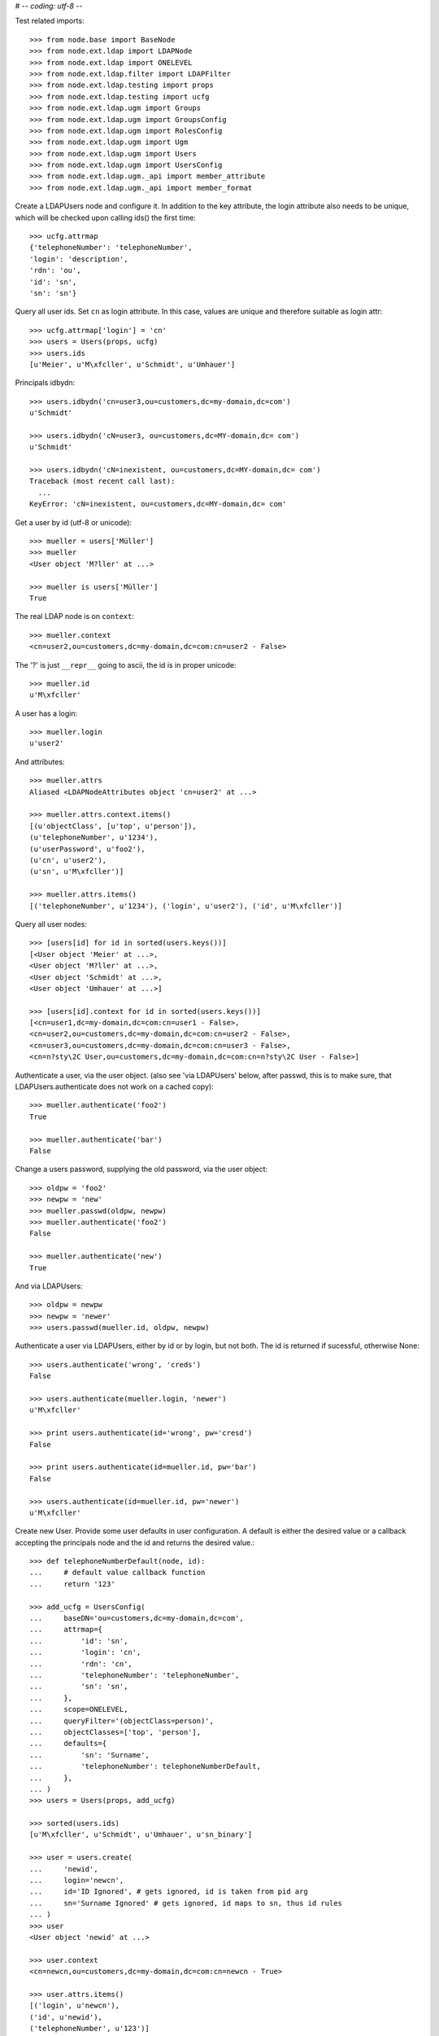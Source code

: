 # -*- coding: utf-8 -*-

Test related imports::

    >>> from node.base import BaseNode
    >>> from node.ext.ldap import LDAPNode
    >>> from node.ext.ldap import ONELEVEL
    >>> from node.ext.ldap.filter import LDAPFilter
    >>> from node.ext.ldap.testing import props
    >>> from node.ext.ldap.testing import ucfg
    >>> from node.ext.ldap.ugm import Groups
    >>> from node.ext.ldap.ugm import GroupsConfig
    >>> from node.ext.ldap.ugm import RolesConfig
    >>> from node.ext.ldap.ugm import Ugm
    >>> from node.ext.ldap.ugm import Users
    >>> from node.ext.ldap.ugm import UsersConfig
    >>> from node.ext.ldap.ugm._api import member_attribute
    >>> from node.ext.ldap.ugm._api import member_format

Create a LDAPUsers node and configure it. In addition to the key attribute, the
login attribute also needs to be unique, which will be checked upon calling
ids() the first time::

    >>> ucfg.attrmap
    {'telephoneNumber': 'telephoneNumber', 
    'login': 'description', 
    'rdn': 'ou', 
    'id': 'sn', 
    'sn': 'sn'}

Query all user ids. Set ``cn`` as login attribute. In this case, values are
unique and therefore suitable as login attr::

    >>> ucfg.attrmap['login'] = 'cn'
    >>> users = Users(props, ucfg)
    >>> users.ids
    [u'Meier', u'M\xfcller', u'Schmidt', u'Umhauer']

Principals idbydn::

    >>> users.idbydn('cn=user3,ou=customers,dc=my-domain,dc=com')
    u'Schmidt'

    >>> users.idbydn('cN=user3, ou=customers,dc=MY-domain,dc= com')
    u'Schmidt'

    >>> users.idbydn('cN=inexistent, ou=customers,dc=MY-domain,dc= com')
    Traceback (most recent call last):
      ...
    KeyError: 'cN=inexistent, ou=customers,dc=MY-domain,dc= com'

Get a user by id (utf-8 or unicode)::

    >>> mueller = users['Müller']
    >>> mueller
    <User object 'M?ller' at ...>

    >>> mueller is users['Müller']
    True

The real LDAP node is on ``context``::

    >>> mueller.context
    <cn=user2,ou=customers,dc=my-domain,dc=com:cn=user2 - False>

The '?' is just ``__repr__`` going to ascii, the id is in proper unicode::

    >>> mueller.id
    u'M\xfcller'

A user has a login::

    >>> mueller.login
    u'user2'

And attributes::

    >>> mueller.attrs
    Aliased <LDAPNodeAttributes object 'cn=user2' at ...>

    >>> mueller.attrs.context.items()
    [(u'objectClass', [u'top', u'person']), 
    (u'telephoneNumber', u'1234'), 
    (u'userPassword', u'foo2'), 
    (u'cn', u'user2'), 
    (u'sn', u'M\xfcller')]

    >>> mueller.attrs.items()
    [('telephoneNumber', u'1234'), ('login', u'user2'), ('id', u'M\xfcller')]

Query all user nodes::

    >>> [users[id] for id in sorted(users.keys())]
    [<User object 'Meier' at ...>, 
    <User object 'M?ller' at ...>,
    <User object 'Schmidt' at ...>, 
    <User object 'Umhauer' at ...>]

    >>> [users[id].context for id in sorted(users.keys())]
    [<cn=user1,dc=my-domain,dc=com:cn=user1 - False>, 
    <cn=user2,ou=customers,dc=my-domain,dc=com:cn=user2 - False>, 
    <cn=user3,ou=customers,dc=my-domain,dc=com:cn=user3 - False>, 
    <cn=n?sty\2C User,ou=customers,dc=my-domain,dc=com:cn=n?sty\2C User - False>]

Authenticate a user, via the user object. (also see 'via LDAPUsers' below,
after passwd, this is to make sure, that LDAPUsers.authenticate does not work
on a cached copy)::

    >>> mueller.authenticate('foo2')
    True

    >>> mueller.authenticate('bar')
    False

Change a users password, supplying the old password, via the user object::

    >>> oldpw = 'foo2'
    >>> newpw = 'new'
    >>> mueller.passwd(oldpw, newpw)
    >>> mueller.authenticate('foo2')
    False

    >>> mueller.authenticate('new')
    True

And via LDAPUsers::

    >>> oldpw = newpw
    >>> newpw = 'newer'
    >>> users.passwd(mueller.id, oldpw, newpw)

Authenticate a user via LDAPUsers, either by id or by login, but not both. The
id is returned if sucessful, otherwise None::

    >>> users.authenticate('wrong', 'creds')
    False

    >>> users.authenticate(mueller.login, 'newer')
    u'M\xfcller'

    >>> print users.authenticate(id='wrong', pw='cresd')
    False

    >>> print users.authenticate(id=mueller.id, pw='bar')
    False

    >>> users.authenticate(id=mueller.id, pw='newer')
    u'M\xfcller'

Create new User. Provide some user defaults in user configuration. A default
is either the desired value or a callback accepting the principals node and the
id and returns the desired value.::

    >>> def telephoneNumberDefault(node, id):
    ...     # default value callback function
    ...     return '123'

    >>> add_ucfg = UsersConfig(
    ...     baseDN='ou=customers,dc=my-domain,dc=com',
    ...     attrmap={
    ...         'id': 'sn',
    ...         'login': 'cn',
    ...         'rdn': 'cn',
    ...         'telephoneNumber': 'telephoneNumber',
    ...         'sn': 'sn',
    ...     },
    ...     scope=ONELEVEL,
    ...     queryFilter='(objectClass=person)',
    ...     objectClasses=['top', 'person'],
    ...     defaults={
    ...         'sn': 'Surname',
    ...         'telephoneNumber': telephoneNumberDefault,
    ...     },
    ... )
    >>> users = Users(props, add_ucfg)

    >>> sorted(users.ids)
    [u'M\xfcller', u'Schmidt', u'Umhauer', u'sn_binary']

    >>> user = users.create(
    ...     'newid',
    ...     login='newcn',
    ...     id='ID Ignored', # gets ignored, id is taken from pid arg
    ...     sn='Surname Ignored' # gets ignored, id maps to sn, thus id rules
    ... )
    >>> user
    <User object 'newid' at ...>

    >>> user.context
    <cn=newcn,ou=customers,dc=my-domain,dc=com:cn=newcn - True>

    >>> user.attrs.items()
    [('login', u'newcn'), 
    ('id', u'newid'), 
    ('telephoneNumber', u'123')]

    >>> user.context.attrs.items()
    [(u'cn', u'newcn'), 
    (u'sn', u'newid'), 
    (u'objectClass', [u'top', u'person']), 
    (u'telephoneNumber', u'123')]

    >>> sorted(users.ids)
    [u'M\xfcller', u'Schmidt', u'Umhauer', u'newid', u'sn_binary']

    >>> user = users.create('newid')
    Traceback (most recent call last):
      ...
    KeyError: u"Principal with id 'newid' already exists."

    >>> sorted(users.ids)
    [u'M\xfcller', u'Schmidt', u'Umhauer', u'newid', u'sn_binary']

    >>> node = BaseNode()
    >>> users['foo'] = node
    Traceback (most recent call last):
      ...
    ValueError: Given value not instance of 'User'

    >>> users['newid'].context
    <cn=newcn,ou=customers,dc=my-domain,dc=com:cn=newcn - True>

Persist and reload::

    >>> users()
    >>> users.reload = True

    >>> sorted(users.items())
    [(u'M\xfcller', <User object 'M?ller' at ...>), 
    (u'Schmidt', <User object 'Schmidt' at ...>), 
    (u'Umhauer', <User object 'Umhauer' at ...>), 
    (u'newid', <User object 'newid' at ...>), 
    (u'sn_binary', <User object 'sn_binary' at ...>)]

    >>> users['newid'].context
    <cn=newcn,ou=customers,dc=my-domain,dc=com:cn=newcn - False>

Delete User::

    >>> del users['newid']
    >>> users.context()

Search for users::

    >>> users = Users(props, ucfg)

    >>> schmidt = users['Schmidt']
    >>> users.search(criteria=dict(sn=schmidt.attrs['sn']), exact_match=True)
    [u'Schmidt']

    >>> users.search()
    [u'Meier', u'M\xfcller', u'Schmidt', u'Umhauer']

    >>> users.search(attrlist=['login'])
    [(u'Meier', {'login': [u'user1']}), 
    (u'M\xfcller', {'login': [u'user2']}), 
    (u'Schmidt', {'login': [u'user3']}), 
    (u'Umhauer', {'login': [u'n\xe4sty, User']})]

    >>> users.search(criteria=dict(sn=schmidt.attrs['sn']), attrlist=['login'])
    [(u'Schmidt', {'login': [u'user3']})]

Paginated search for users::

    >>> results, cookie = users.search(page_size=3, cookie='')
    >>> results
    [u'Meier', u'M\xfcller', u'Schmidt']

    >>> results, cookie = users.search(page_size=3, cookie=cookie)
    >>> results
    [u'Umhauer']
    >>> assert cookie == ''

Only attributes defined in attrmap can be queried::

    >>> users.search(criteria=dict(sn=schmidt.attrs['sn']),
    ...                            attrlist=['description'])
    Traceback (most recent call last):
    ...
    KeyError: 'description'

    >>> users.search(criteria=dict(sn=schmidt.attrs['sn']),
    ...                            attrlist=['telephoneNumber'])
    [(u'Schmidt', {'telephoneNumber': [u'1234']})]

    >>> filter = LDAPFilter('(objectClass=person)')
    >>> filter &= LDAPFilter('(!(objectClass=inetOrgPerson))')
    >>> filter |= LDAPFilter('(objectClass=some)')

    # normally set via principals config
    >>> original_search_filter = users.context.search_filter
    >>> original_search_filter
    '(&(objectClass=person)(!(objectClass=inetOrgPerson)))'

    >>> users.context.search_filter = filter
    >>> users.search()
    [u'Meier', u'M\xfcller', u'Schmidt', u'Umhauer']

    >>> filter = LDAPFilter('(objectClass=person)')
    >>> filter &= LDAPFilter('(objectClass=some)')

    # normally set via principals config
    >>> users.context.search_filter = filter
    >>> users.search()
    []

    >>> users.context.search_filter = original_search_filter

The changed flag::

    >>> users.changed
    False

    >>> users.printtree()
    <class 'node.ext.ldap.ugm._api.Users'>: None
      <class 'node.ext.ldap.ugm._api.User'>: Meier
      <class 'node.ext.ldap.ugm._api.User'>: M?ller
      <class 'node.ext.ldap.ugm._api.User'>: Schmidt
      <class 'node.ext.ldap.ugm._api.User'>: Umhauer

    >>> users[users.values()[1].name].context
    <cn=user2,ou=customers,dc=my-domain,dc=com:cn=user2 - False>

    >>> users.context.printtree()
    <dc=my-domain,dc=com - False>
      ...
        <cn=user2,ou=customers,dc=my-domain,dc=com:cn=user2 - False>
        <cn=user3,ou=customers,dc=my-domain,dc=com:cn=user3 - False>
        <cn=n?sty\, User,ou=customers,dc=my-domain,dc=com:cn=n?sty\, User - False>
      ...
      <cn=user1,dc=my-domain,dc=com:cn=user1 - False>
      ...

    >>> users['Meier'].attrs['telephoneNumber'] = '12345'
    >>> users['Meier'].attrs.changed
    True

    >>> users['Meier'].changed
    True

    >>> users.changed
    True

    >>> users.context.printtree()
    <dc=my-domain,dc=com - True>
      ...
        <cn=user2,ou=customers,dc=my-domain,dc=com:cn=user2 - False>
        <cn=user3,ou=customers,dc=my-domain,dc=com:cn=user3 - False>
        <cn=n?sty\, User,ou=customers,dc=my-domain,dc=com:cn=n?sty\, User - False>
      ...
      <cn=user1,dc=my-domain,dc=com:cn=user1 - True>
      ...

    >>> users['Meier'].attrs.context.load()
    >>> users['Meier'].attrs.changed
    False

    >>> users['Meier'].changed
    False

    >>> users.changed
    False

    >>> users.context.printtree()
    <dc=my-domain,dc=com - False>
      ...
        <cn=user2,ou=customers,dc=my-domain,dc=com:cn=user2 - False>
        <cn=user3,ou=customers,dc=my-domain,dc=com:cn=user3 - False>
        <cn=n?sty\, User,ou=customers,dc=my-domain,dc=com:cn=n?sty\, User - False>
      ...
      <cn=user1,dc=my-domain,dc=com:cn=user1 - False>
      ...

Invalidate principals::

    >>> len(users.storage.keys())
    4

    >>> len(users.context.storage.keys())
    6

    >>> users.invalidate(u'Inexistent')
    >>> len(users.storage.keys())
    4

    >>> len(users.context.storage.keys())
    6

    >>> sorted(users.storage.items())
    [(u'Meier', <User object 'Meier' at ...>), 
    (u'M\xfcller', <User object 'M?ller' at ...>), 
    (u'Schmidt', <User object 'Schmidt' at ...>), 
    (u'Umhauer', <User object 'Umhauer' at ...>)]

    >>> user_container = users[u'Schmidt'].context.parent.storage
    >>> len(user_container.keys())
    10

    >>> users.invalidate(u'Schmidt')
    >>> sorted(users.storage.items())
    [(u'Meier', <User object 'Meier' at ...>), 
    (u'M\xfcller', <User object 'M?ller' at ...>), 
    (u'Umhauer', <User object 'Umhauer' at ...>)]

    >>> len(user_container.keys())
    9

    >>> len(users.context.keys())
    6

    >>> users.invalidate()
    >>> len(users.storage.keys())
    0

    >>> len(users.context.storage.keys())
    0

A user does not know about it's groups if initialized directly::

    >>> users['Meier'].groups
    Traceback (most recent call last):
      ...
    AttributeError: 'NoneType' object has no attribute 'groups'

Create a LDAPGroups node and configure it::

    >>> gcfg = GroupsConfig(
    ...     baseDN='dc=my-domain,dc=com',
    ...     attrmap={
    ...         'id': 'cn',
    ...         'rdn': 'cn',
    ...     },
    ...     scope=ONELEVEL,
    ...     queryFilter='(objectClass=groupOfNames)',
    ...     objectClasses=['groupOfNames'],
    ... )

    >>> groups = Groups(props, gcfg)
    >>> groups.keys()
    [u'group1', u'group2']

    >>> groups.ids
    [u'group1', u'group2']

    >>> group = groups['group1']
    >>> group
    <Group object 'group1' at ...>

    >>> group.attrs.items()
    [('member', 
    [u'cn=user3,ou=customers,dc=my-domain,dc=com', 
    u'cn=user2,ou=customers,dc=my-domain,dc=com']), 
    ('rdn', u'group1')]

    >>> group.attrs.context.items()
    [(u'objectClass', [u'top', u'groupOfNames']), 
    (u'member', [u'cn=user3,ou=customers,dc=my-domain,dc=com', 
    u'cn=user2,ou=customers,dc=my-domain,dc=com']), 
    (u'cn', u'group1')]

    >>> groups.context.child_defaults
    {'objectClass': ['groupOfNames']}

    >>> group = groups.create('group3')
    >>> group.attrs.items()
    [('rdn', u'group3'), ('member', ['cn=nobody'])]

    >>> group.attrs.context.items()
    [(u'cn', u'group3'), 
    (u'member', ['cn=nobody']), 
    (u'objectClass', [u'groupOfNames'])]

    >>> groups()
    >>> groups.ids
    [u'group1', u'group2', u'group3']

    # XXX: dummy member should be created by default value callback, currently
    #      a __setitem__ plumbing on groups object

    >>> groups.context.ldap_session.search(queryFilter='cn=group3',
    ...                                    scope=ONELEVEL)
    [('cn=group3,dc=my-domain,dc=com', 
    {'member': ['cn=nobody'], 
    'objectClass': ['groupOfNames'], 
    'cn': ['group3']})]

    >>> groups['group1']._member_format
    0

    >>> groups['group1']._member_attribute
    'member'

Directly created groups object have no access to it's refering users::

    >>> groups['group1'].member_ids
    Traceback (most recent call last):
      ...
    AttributeError: 'NoneType' object has no attribute 'users'

Create a UGM object::

    >>> ugm = Ugm(props=props, ucfg=ucfg, gcfg=gcfg)

Currently, the member relation is computed hardcoded and maps to object classes.
This will propably change in future. Right now 'posigGroup',
'groupOfUniqueNames', and 'groupOfNames' are supported::

    >>> member_format('groupOfUniqueNames')
    0

    >>> member_attribute('groupOfUniqueNames')
    'uniqueMember'

    >>> member_format('groupOfNames')
    0

    >>> member_attribute('groupOfNames')
    'member'

    >>> member_format('posixGroup')
    1

    >>> member_attribute('posixGroup')
    'memberUid'

    >>> member_format('foo')
    Traceback (most recent call last):
      ...
    Exception: Unknown format

    >>> member_attribute('foo')
    Traceback (most recent call last):
      ...
    Exception: Unknown member attribute

Fetch users and groups::

    >>> ugm.users
    <Users object 'users' at ...>

    >>> ugm.groups
    <Groups object 'groups' at ...>

    >>> ugm.groups['group1'].users
    [<User object 'Schmidt' at ...>, 
    <User object 'M?ller' at ...>]

    >>> ugm.groups['group2'].users
    [<User object 'Umhauer' at ...>]

    >>> ugm.groups._key_attr
    'cn'

    >>> ugm.users['Schmidt'].group_ids
    [u'group1']

    >>> ugm.users['Schmidt'].groups
    [<Group object 'group1' at ...>]

Add and remove user from group::

    >>> group = ugm.groups['group1']
    >>> group
    <Group object 'group1' at ...>

    >>> group.member_ids
    [u'Schmidt', u'M\xfcller']

    >>> group.translate_key('Umhauer')
    u'cn=n\xe4sty\\2C User,ou=customers,dc=my-domain,dc=com'

    >>> group.add('Umhauer')
    >>> group.attrs.items()
    [('member', 
    [u'cn=user3,ou=customers,dc=my-domain,dc=com', 
    u'cn=user2,ou=customers,dc=my-domain,dc=com', 
    u'cn=n\xe4sty\\2C User,ou=customers,dc=my-domain,dc=com']), 
    ('rdn', u'group1')]

    >>> group.member_ids
    [u'Schmidt', u'M\xfcller', u'Umhauer']

    >>> group()

    >>> del group['Umhauer']
    >>> group.member_ids
    [u'Schmidt', u'M\xfcller']

Delete Group::

    >>> ugm = Ugm(props=props, ucfg=ucfg, gcfg=gcfg)

    >>> groups = ugm.groups
    >>> group = groups.create('group4')
    >>> group.add('Schmidt')
    >>> groups()

    >>> groups.keys()
    [u'group1', u'group2', u'group3', u'group4']

    >>> groups.values()
    [<Group object 'group1' at ...>, 
    <Group object 'group2' at ...>, 
    <Group object 'group3' at ...>, 
    <Group object 'group4' at ...>]

    >>> ugm.users['Schmidt'].groups
    [<Group object 'group1' at ...>, <Group object 'group4' at ...>]

    >>> group.member_ids
    [u'Schmidt']

    >>> del groups['group4']
    >>> groups()

    >>> groups.values()
    [<Group object 'group1' at ...>, 
    <Group object 'group2' at ...>, 
    <Group object 'group3' at ...>]

    >>> ugm.users['Schmidt'].groups
    [<Group object 'group1' at ...>]

Test role mappings. Create container for roles.::

    >>> node = LDAPNode('dc=my-domain,dc=com', props)
    >>> node['ou=roles'] = LDAPNode()
    >>> node['ou=roles'].attrs['objectClass'] = ['organizationalUnit']
    >>> node()

Test accessing unconfigured roles.::

    >>> ugm = Ugm(props=props, ucfg=ucfg, gcfg=gcfg, rcfg=None)
    >>> user = ugm.users['Meier']
    >>> ugm.roles(user)
    []

    >>> ugm.add_role('viewer', user)
    Traceback (most recent call last):
      ...
    ValueError: Role support not configured properly

    >>> ugm.remove_role('viewer', user)
    Traceback (most recent call last):
      ...
    ValueError: Role support not configured properly

Configure role config represented by object class 'groupOfNames'::

    >>> rcfg = RolesConfig(
    ...     baseDN='ou=roles,dc=my-domain,dc=com',
    ...     attrmap={
    ...         'id': 'cn',
    ...         'rdn': 'cn',
    ...     },
    ...     scope=ONELEVEL,
    ...     queryFilter='(objectClass=groupOfNames)',
    ...     objectClasses=['groupOfNames'],
    ...     defaults={},
    ... )

    >>> ugm = Ugm(props=props, ucfg=ucfg, gcfg=gcfg, rcfg=rcfg)

    >>> roles = ugm._roles
    >>> roles
    <Roles object 'roles' at ...>

No roles yet.::

    >>> roles.printtree()
    <class 'node.ext.ldap.ugm._api.Roles'>: roles

Test roles for users.::

    >>> user = ugm.users['Meier']
    >>> ugm.roles(user)
    []

Add role for user, role gets created if not exists.::

    >>> ugm.add_role('viewer', user)

    >>> roles.keys()
    [u'viewer']

    >>> role = roles[u'viewer']
    >>> role
    <Role object 'viewer' at ...>

    >>> role.member_ids
    [u'Meier']

    >>> roles.printtree()
    <class 'node.ext.ldap.ugm._api.Roles'>: roles
      <class 'node.ext.ldap.ugm._api.Role'>: viewer
        <class 'node.ext.ldap.ugm._api.User'>: Meier

    >>> ugm.roles_storage()

Query roles for principal via ugm object.::

    >>> ugm.roles(user)
    ['viewer']

Query roles for principal directly.::

    >>> user.roles
    ['viewer']

Add some roles for 'Schmidt'.::

    >>> user = ugm.users['Schmidt']
    >>> user.add_role('viewer')
    >>> user.add_role('editor')

    >>> roles.printtree()
    <class 'node.ext.ldap.ugm._api.Roles'>: roles
      <class 'node.ext.ldap.ugm._api.Role'>: viewer
        <class 'node.ext.ldap.ugm._api.User'>: Meier
        <class 'node.ext.ldap.ugm._api.User'>: Schmidt
      <class 'node.ext.ldap.ugm._api.Role'>: editor
        <class 'node.ext.ldap.ugm._api.User'>: Schmidt

    >>> user.roles
    ['viewer', 'editor']

    >>> ugm.roles_storage()

Remove role 'viewer'.::

    >>> ugm.remove_role('viewer', user)
    >>> roles.printtree()
    <class 'node.ext.ldap.ugm._api.Roles'>: roles
      <class 'node.ext.ldap.ugm._api.Role'>: viewer
        <class 'node.ext.ldap.ugm._api.User'>: Meier
      <class 'node.ext.ldap.ugm._api.Role'>: editor
        <class 'node.ext.ldap.ugm._api.User'>: Schmidt

Remove role 'editor', No other principal left, remove role as well.::

    >>> user.remove_role('editor')

    >>> roles.storage.keys()
    ['viewer']

    >>> roles.context._deleted_children
    set([u'cn=editor'])

    >>> roles.keys()
    [u'viewer']

    >>> roles.printtree()
    <class 'node.ext.ldap.ugm._api.Roles'>: roles
      <class 'node.ext.ldap.ugm._api.Role'>: viewer
        <class 'node.ext.ldap.ugm._api.User'>: Meier

    >>> ugm.roles_storage()

Test roles for group.::

    >>> group = ugm.groups['group1']
    >>> ugm.roles(group)
    []

    >>> ugm.add_role('viewer', group)
    >>> roles.printtree()
    <class 'node.ext.ldap.ugm._api.Roles'>: roles
      <class 'node.ext.ldap.ugm._api.Role'>: viewer
        <class 'node.ext.ldap.ugm._api.User'>: Meier
        <class 'node.ext.ldap.ugm._api.Group'>: group1
          <class 'node.ext.ldap.ugm._api.User'>: Schmidt
          <class 'node.ext.ldap.ugm._api.User'>: M?ller

    >>> ugm.roles(group)
    ['viewer']

    >>> group.roles
    ['viewer']

    >>> group = ugm.groups['group3']
    >>> group.add_role('viewer')
    >>> group.add_role('editor')

    >>> roles.printtree()
    <class 'node.ext.ldap.ugm._api.Roles'>: roles
      <class 'node.ext.ldap.ugm._api.Role'>: viewer
        <class 'node.ext.ldap.ugm._api.User'>: Meier
        <class 'node.ext.ldap.ugm._api.Group'>: group1
          <class 'node.ext.ldap.ugm._api.User'>: Schmidt
          <class 'node.ext.ldap.ugm._api.User'>: M?ller
        <class 'node.ext.ldap.ugm._api.Group'>: group3
      <class 'node.ext.ldap.ugm._api.Role'>: editor
        <class 'node.ext.ldap.ugm._api.Group'>: group3

    >>> ugm.roles_storage()

If role already granted, an error is raised.::

    >>> group.add_role('editor')
    Traceback (most recent call last):
      ...
    ValueError: Principal already has role 'editor'

    >>> group.roles
    ['viewer', 'editor']

    >>> ugm.remove_role('viewer', group)
    >>> roles.printtree()
    <class 'node.ext.ldap.ugm._api.Roles'>: roles
      <class 'node.ext.ldap.ugm._api.Role'>: viewer
        <class 'node.ext.ldap.ugm._api.User'>: Meier
        <class 'node.ext.ldap.ugm._api.Group'>: group1
          <class 'node.ext.ldap.ugm._api.User'>: Schmidt
          <class 'node.ext.ldap.ugm._api.User'>: M?ller
      <class 'node.ext.ldap.ugm._api.Role'>: editor
        <class 'node.ext.ldap.ugm._api.Group'>: group3

    >>> group.remove_role('editor')
    >>> roles.printtree()
    <class 'node.ext.ldap.ugm._api.Roles'>: roles
      <class 'node.ext.ldap.ugm._api.Role'>: viewer
        <class 'node.ext.ldap.ugm._api.User'>: Meier
        <class 'node.ext.ldap.ugm._api.Group'>: group1
          <class 'node.ext.ldap.ugm._api.User'>: Schmidt
          <class 'node.ext.ldap.ugm._api.User'>: M?ller

    >>> ugm.roles_storage()

If role not exists, an error is raised.::

    >>> group.remove_role('editor')
    Traceback (most recent call last):
      ...
    ValueError: Role not exists 'editor'

If role is not granted, an error is raised.::

    >>> group.remove_role('viewer')
    Traceback (most recent call last):
      ...
    ValueError: Principal does not has role 'viewer'

Roles return ``Role`` instances on ``__getitem__``::

    >>> role = roles['viewer']
    >>> role
    <Role object 'viewer' at ...>

Group keys are prefixed with 'group:'.::

    >>> role.member_ids
    [u'Meier', u'group:group1']

``__getitem__`` of ``Role`` returns ``User`` or ``Group`` instance, depending
on key.::

    >>> role['Meier']
    <User object 'Meier' at ...>

    >>> role['group:group1']
    <Group object 'group1' at ...>

A KeyError is raised when trying to access an inexistent role member.::

    >>> role['inexistent']
    Traceback (most recent call last):
      ...
    KeyError: u'inexistent'

A KeyError is raised when trying to delete an inexistent role member.::

    >>> del role['inexistent']
    Traceback (most recent call last):
      ...
    KeyError: u'inexistent'

Delete user and check if roles are removed.::

    >>> ugm.printtree()
    <class 'node.ext.ldap.ugm._api.Ugm'>: None
      <class 'node.ext.ldap.ugm._api.Users'>: users
        <class 'node.ext.ldap.ugm._api.User'>: Meier
        <class 'node.ext.ldap.ugm._api.User'>: M?ller
        <class 'node.ext.ldap.ugm._api.User'>: Schmidt
        <class 'node.ext.ldap.ugm._api.User'>: Umhauer
      <class 'node.ext.ldap.ugm._api.Groups'>: groups
        <class 'node.ext.ldap.ugm._api.Group'>: group1
          <class 'node.ext.ldap.ugm._api.User'>: Schmidt
          <class 'node.ext.ldap.ugm._api.User'>: M?ller
        <class 'node.ext.ldap.ugm._api.Group'>: group2
          <class 'node.ext.ldap.ugm._api.User'>: Umhauer
        <class 'node.ext.ldap.ugm._api.Group'>: group3

    >>> roles.printtree()
    <class 'node.ext.ldap.ugm._api.Roles'>: roles
      <class 'node.ext.ldap.ugm._api.Role'>: viewer
        <class 'node.ext.ldap.ugm._api.User'>: Meier
        <class 'node.ext.ldap.ugm._api.Group'>: group1
          <class 'node.ext.ldap.ugm._api.User'>: Schmidt
          <class 'node.ext.ldap.ugm._api.User'>: M?ller

    >>> users = ugm.users
    >>> del users['Meier']
    >>> roles.printtree()
    <class 'node.ext.ldap.ugm._api.Roles'>: roles
      <class 'node.ext.ldap.ugm._api.Role'>: viewer
        <class 'node.ext.ldap.ugm._api.Group'>: group1
          <class 'node.ext.ldap.ugm._api.User'>: Schmidt
          <class 'node.ext.ldap.ugm._api.User'>: M?ller

    >>> users.storage.keys()
    [u'Schmidt', u'M\xfcller', u'Umhauer']

    >>> users.keys()
    [u'M\xfcller', u'Schmidt', u'Umhauer']

    >>> users.printtree()
    <class 'node.ext.ldap.ugm._api.Users'>: users
      <class 'node.ext.ldap.ugm._api.User'>: M?ller
      <class 'node.ext.ldap.ugm._api.User'>: Schmidt
      <class 'node.ext.ldap.ugm._api.User'>: Umhauer

Delete group and check if roles are removed.::

    >>> del ugm.groups['group1']
    >>> roles.printtree()
    <class 'node.ext.ldap.ugm._api.Roles'>: roles

    >>> ugm.printtree()
    <class 'node.ext.ldap.ugm._api.Ugm'>: None
      <class 'node.ext.ldap.ugm._api.Users'>: users
        <class 'node.ext.ldap.ugm._api.User'>: M?ller
        <class 'node.ext.ldap.ugm._api.User'>: Schmidt
        <class 'node.ext.ldap.ugm._api.User'>: Umhauer
      <class 'node.ext.ldap.ugm._api.Groups'>: groups
        <class 'node.ext.ldap.ugm._api.Group'>: group2
          <class 'node.ext.ldap.ugm._api.User'>: Umhauer
        <class 'node.ext.ldap.ugm._api.Group'>: group3

    >>> ugm()
